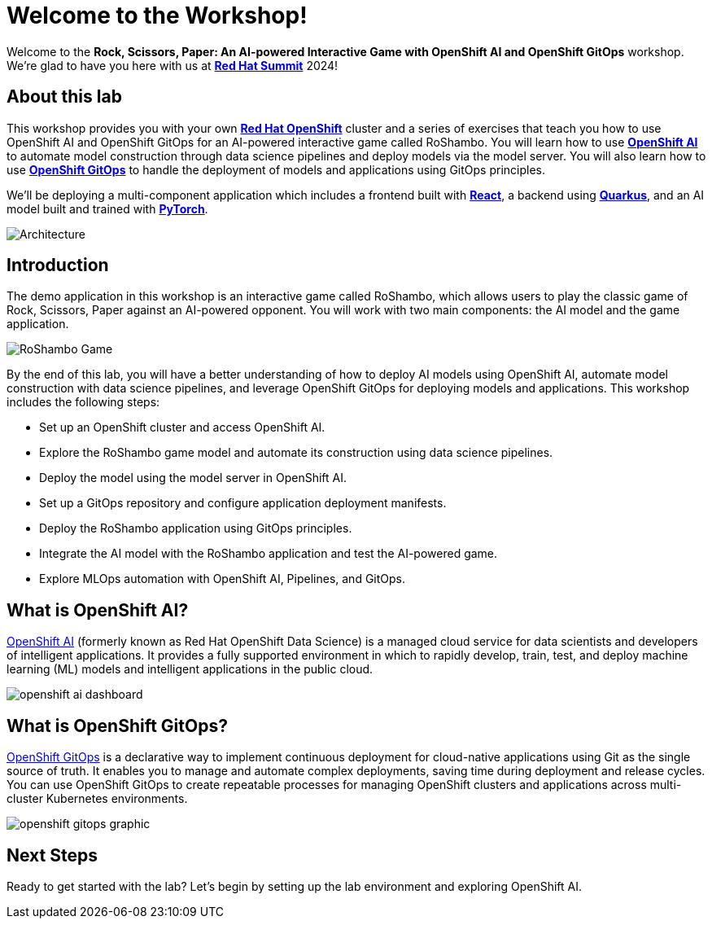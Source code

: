 # Welcome to the Workshop!

Welcome to the *Rock, Scissors, Paper: An AI-powered Interactive Game with OpenShift AI and OpenShift GitOps* workshop. We're glad to have you here with us at https://www.redhat.com/en/summit[*Red Hat Summit*] 2024!

## About this lab

This workshop provides you with your own link:https://www.redhat.com/en/technologies/cloud-computing/openshift[*Red Hat OpenShift*,window='_blank'] cluster and a series of exercises that teach you how to use OpenShift AI and OpenShift GitOps for an AI-powered interactive game called RoShambo. You will learn how to use link:https://www.redhat.com/en/technologies/cloud-computing/openshift/openshift-ai[*OpenShift AI*,window='_blank'] to automate model construction through data science pipelines and deploy models via the model server. You will also learn how to use link:https://www.redhat.com/en/technologies/cloud-computing/openshift/gitops[*OpenShift GitOps*,window='_blank'] to handle the deployment of models and applications using GitOps principles. 

We'll be deploying a multi-component application which includes a frontend built with link:https://reactjs.org[*React*,window='_blank'], a backend using link:https://quarkus.io[*Quarkus*,window='_blank'], and an AI model built and trained with link:https://pytorch.org[*PyTorch*,window='_blank'].

image::roshambo-architecture.png[Architecture]

## Introduction

The demo application in this workshop is an interactive game called RoShambo, which allows users to play the classic game of Rock, Scissors, Paper against an AI-powered opponent. You will work with two main components: the AI model and the game application.

image::roshambo-game.png[RoShambo Game]

By the end of this lab, you will have a better understanding of how to deploy AI models using OpenShift AI, automate model construction with data science pipelines, and leverage OpenShift GitOps for deploying models and applications. This workshop includes the following steps:

- Set up an OpenShift cluster and access OpenShift AI.
- Explore the RoShambo game model and automate its construction using data science pipelines.
- Deploy the model using the model server in OpenShift AI.
- Set up a GitOps repository and configure application deployment manifests.
- Deploy the RoShambo application using GitOps principles.
- Integrate the AI model with the RoShambo application and test the AI-powered game.
- Explore MLOps automation with OpenShift AI, Pipelines, and GitOps.

== What is OpenShift AI?

link:https://www.redhat.com/en/technologies/cloud-computing/openshift/openshift-data-science[OpenShift AI,window='_blank'] (formerly known as Red Hat OpenShift Data Science) is a managed cloud service for data scientists and developers of intelligent applications. It provides a fully supported environment in which to rapidly develop, train, test, and deploy machine learning (ML) models and intelligent applications in the public cloud.

image:openshift-ai-dashboard.png[]

== What is OpenShift GitOps?

link:https://www.redhat.com/en/technologies/cloud-computing/openshift/gitops[OpenShift GitOps,window='_blank'] is a declarative way to implement continuous deployment for cloud-native applications using Git as the single source of truth. It enables you to manage and automate complex deployments, saving time during deployment and release cycles. You can use OpenShift GitOps to create repeatable processes for managing OpenShift clusters and applications across multi-cluster Kubernetes environments.

image:openshift-gitops-graphic.png[]

## Next Steps

Ready to get started with the lab? Let's begin by setting up the lab environment and exploring OpenShift AI.